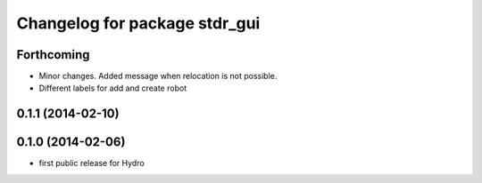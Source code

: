 ^^^^^^^^^^^^^^^^^^^^^^^^^^^^^^
Changelog for package stdr_gui
^^^^^^^^^^^^^^^^^^^^^^^^^^^^^^

Forthcoming
-----------
* Minor changes. Added message when relocation is not possible.
* Different labels for add and create robot

0.1.1 (2014-02-10)
------------------

0.1.0 (2014-02-06)
------------------
* first public release for Hydro
